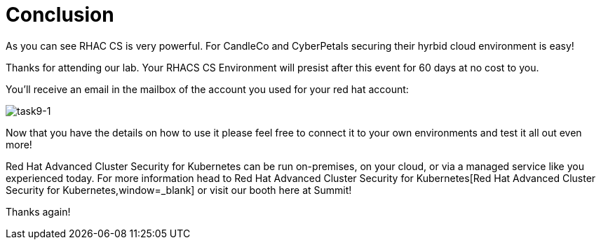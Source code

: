= Conclusion

As you can see RHAC CS is very powerful. For CandleCo and CyberPetals securing their hyrbid cloud environment is easy!

Thanks for attending our lab. Your RHACS CS Environment will presist after this event for 60 days at no cost to you. 

You'll receive an email in the mailbox of the account you used for your red hat account:

image::task9-1.png[task9-1]

Now that you have the details on how to use it please feel free to connect it to your own environments and test it all out even more! 

Red Hat Advanced Cluster Security for Kubernetes can be run on-premises, on your cloud, or via a managed service like you experienced today. For more information head to Red Hat Advanced Cluster Security for Kubernetes[Red Hat Advanced Cluster Security for Kubernetes,window=_blank] or visit our booth here at Summit!

Thanks again!


